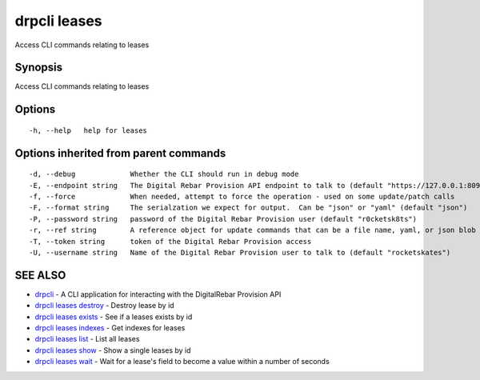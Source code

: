 drpcli leases
=============

Access CLI commands relating to leases

Synopsis
--------

Access CLI commands relating to leases

Options
-------

::

      -h, --help   help for leases

Options inherited from parent commands
--------------------------------------

::

      -d, --debug             Whether the CLI should run in debug mode
      -E, --endpoint string   The Digital Rebar Provision API endpoint to talk to (default "https://127.0.0.1:8092")
      -f, --force             When needed, attempt to force the operation - used on some update/patch calls
      -F, --format string     The serialzation we expect for output.  Can be "json" or "yaml" (default "json")
      -P, --password string   password of the Digital Rebar Provision user (default "r0cketsk8ts")
      -r, --ref string        A reference object for update commands that can be a file name, yaml, or json blob
      -T, --token string      token of the Digital Rebar Provision access
      -U, --username string   Name of the Digital Rebar Provision user to talk to (default "rocketskates")

SEE ALSO
--------

-  `drpcli <drpcli.html>`__ - A CLI application for interacting with the
   DigitalRebar Provision API
-  `drpcli leases destroy <drpcli_leases_destroy.html>`__ - Destroy
   lease by id
-  `drpcli leases exists <drpcli_leases_exists.html>`__ - See if a
   leases exists by id
-  `drpcli leases indexes <drpcli_leases_indexes.html>`__ - Get indexes
   for leases
-  `drpcli leases list <drpcli_leases_list.html>`__ - List all leases
-  `drpcli leases show <drpcli_leases_show.html>`__ - Show a single
   leases by id
-  `drpcli leases wait <drpcli_leases_wait.html>`__ - Wait for a lease's
   field to become a value within a number of seconds
